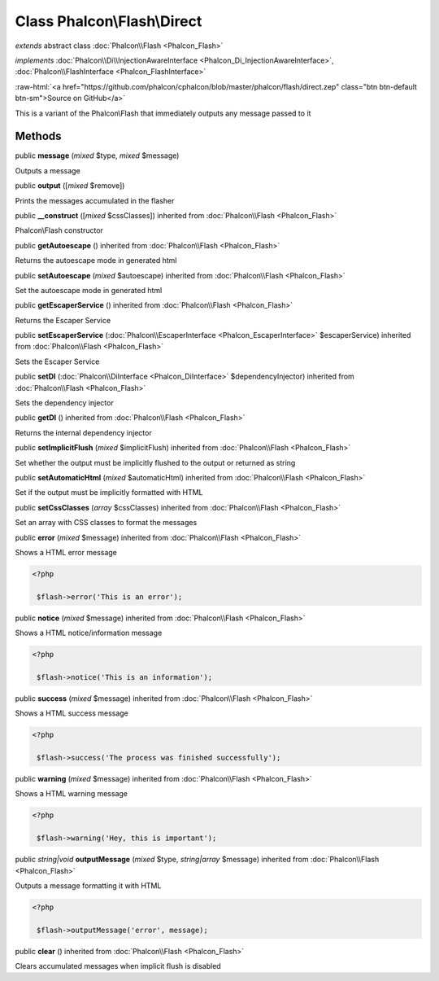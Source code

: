 Class **Phalcon\\Flash\\Direct**
================================

*extends* abstract class :doc:`Phalcon\\Flash <Phalcon_Flash>`

*implements* :doc:`Phalcon\\Di\\InjectionAwareInterface <Phalcon_Di_InjectionAwareInterface>`, :doc:`Phalcon\\FlashInterface <Phalcon_FlashInterface>`

.. role:: raw-html(raw)
   :format: html

:raw-html:`<a href="https://github.com/phalcon/cphalcon/blob/master/phalcon/flash/direct.zep" class="btn btn-default btn-sm">Source on GitHub</a>`

This is a variant of the Phalcon\\Flash that immediately outputs any message passed to it


Methods
-------

public  **message** (*mixed* $type, *mixed* $message)

Outputs a message



public  **output** ([*mixed* $remove])

Prints the messages accumulated in the flasher



public  **__construct** ([*mixed* $cssClasses]) inherited from :doc:`Phalcon\\Flash <Phalcon_Flash>`

Phalcon\\Flash constructor



public  **getAutoescape** () inherited from :doc:`Phalcon\\Flash <Phalcon_Flash>`

Returns the autoescape mode in generated html



public  **setAutoescape** (*mixed* $autoescape) inherited from :doc:`Phalcon\\Flash <Phalcon_Flash>`

Set the autoescape mode in generated html



public  **getEscaperService** () inherited from :doc:`Phalcon\\Flash <Phalcon_Flash>`

Returns the Escaper Service



public  **setEscaperService** (:doc:`Phalcon\\EscaperInterface <Phalcon_EscaperInterface>` $escaperService) inherited from :doc:`Phalcon\\Flash <Phalcon_Flash>`

Sets the Escaper Service



public  **setDI** (:doc:`Phalcon\\DiInterface <Phalcon_DiInterface>` $dependencyInjector) inherited from :doc:`Phalcon\\Flash <Phalcon_Flash>`

Sets the dependency injector



public  **getDI** () inherited from :doc:`Phalcon\\Flash <Phalcon_Flash>`

Returns the internal dependency injector



public  **setImplicitFlush** (*mixed* $implicitFlush) inherited from :doc:`Phalcon\\Flash <Phalcon_Flash>`

Set whether the output must be implicitly flushed to the output or returned as string



public  **setAutomaticHtml** (*mixed* $automaticHtml) inherited from :doc:`Phalcon\\Flash <Phalcon_Flash>`

Set if the output must be implicitly formatted with HTML



public  **setCssClasses** (*array* $cssClasses) inherited from :doc:`Phalcon\\Flash <Phalcon_Flash>`

Set an array with CSS classes to format the messages



public  **error** (*mixed* $message) inherited from :doc:`Phalcon\\Flash <Phalcon_Flash>`

Shows a HTML error message 

.. code-block:: php

    <?php

     $flash->error('This is an error');




public  **notice** (*mixed* $message) inherited from :doc:`Phalcon\\Flash <Phalcon_Flash>`

Shows a HTML notice/information message 

.. code-block:: php

    <?php

     $flash->notice('This is an information');




public  **success** (*mixed* $message) inherited from :doc:`Phalcon\\Flash <Phalcon_Flash>`

Shows a HTML success message 

.. code-block:: php

    <?php

     $flash->success('The process was finished successfully');




public  **warning** (*mixed* $message) inherited from :doc:`Phalcon\\Flash <Phalcon_Flash>`

Shows a HTML warning message 

.. code-block:: php

    <?php

     $flash->warning('Hey, this is important');




public *string|void*  **outputMessage** (*mixed* $type, *string|array* $message) inherited from :doc:`Phalcon\\Flash <Phalcon_Flash>`

Outputs a message formatting it with HTML 

.. code-block:: php

    <?php

     $flash->outputMessage('error', message);




public  **clear** () inherited from :doc:`Phalcon\\Flash <Phalcon_Flash>`

Clears accumulated messages when implicit flush is disabled



